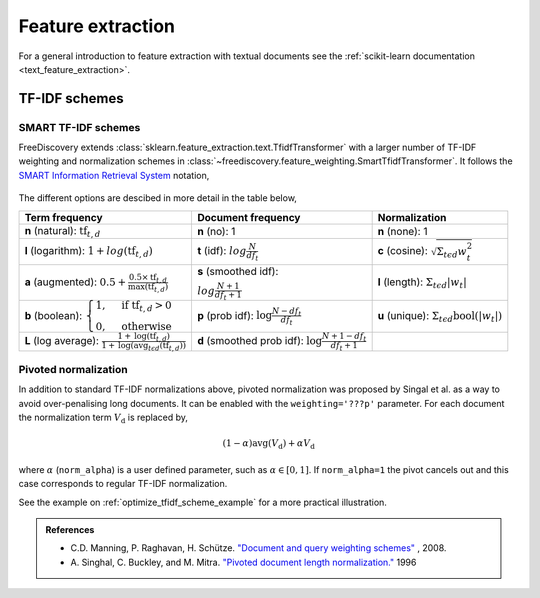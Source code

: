 Feature extraction
==================

For a general introduction to feature extraction with textual documents see the :ref:`scikit-learn documentation <text_feature_extraction>`.

.. _tfidf_section:

TF-IDF schemes
--------------

SMART TF-IDF schemes
^^^^^^^^^^^^^^^^^^^^

FreeDiscovery extends :class:`sklearn.feature_extraction.text.TfidfTransformer` with a larger number of TF-IDF weighting and normalization schemes in :class:`~freediscovery.feature_weighting.SmartTfidfTransformer`. It follows the `SMART Information Retrieval System <https://en.wikipedia.org/wiki/SMART_Information_Retrieval_System>`_ notation,

  .. image:: ../_static/tf_idf_weighting.svg 

The different options are descibed in more detail in the table below,

+----------------------------------------------------------------------------------------------------------------------------------------------------------+---------------------------------------------------------------------------------------------------+---------------------------------------------------------------------------------------------------+
| **Term frequency**                                                                                                                                       | **Document frequency**                                                                            | **Normalization**                                                                                 |
+----------------------------------------------------------------------------------------------------------------------------------------------------------+---------------------------------------------------------------------------------------------------+---------------------------------------------------------------------------------------------------+
| **n** (natural): :math:`{{\text{tf}}_{t,d}}`                                                                                                             | **n** (no): 1                                                                                     | **n** (none): 1                                                                                   |
+----------------------------------------------------------------------------------------------------------------------------------------------------------+---------------------------------------------------------------------------------------------------+---------------------------------------------------------------------------------------------------+
| **l** (logarithm): :math:`1+log({\displaystyle {\text{tf}}_{t,d}})`                                                                                      | **t** (idf): :math:`log{\displaystyle {\tfrac {N}{df_{t}}}}`                                      | **c** (cosine): :math:`{\displaystyle {\sqrt{\Sigma_ {t\epsilon d}{w_{t}^{2}}}}}`                 |
+----------------------------------------------------------------------------------------------------------------------------------------------------------+---------------------------------------------------------------------------------------------------+---------------------------------------------------------------------------------------------------+
| **a** (augmented): :math:`0.5 + {\displaystyle {\tfrac {0.5\times {\text{tf}}_{t,d}}{{\text{max(tf}}_{t,d})}}}`                                          | **s** (smoothed idf):                                                                             | **l** (length): :math:`{\displaystyle  \Sigma_{t\epsilon d}{ |w_{t}| }}`                          |
|                                                                                                                                                          |                                                                                                   |                                                                                                   |
|                                                                                                                                                          | :math:`log{\displaystyle {\tfrac {N + 1}{df_{t } + 1}}}`                                          |                                                                                                   |
+----------------------------------------------------------------------------------------------------------------------------------------------------------+---------------------------------------------------------------------------------------------------+---------------------------------------------------------------------------------------------------+
| **b** (boolean): :math:`{\displaystyle {\begin{cases}1,&{\text{if tf}}_{t,d}>0\\0,&{\text{otherwise}}\end{cases}}}`                                      | **p** (prob idf): :math:`{\displaystyle {\text{log}}{\tfrac {N-df_{t}}{df_{t}}}}`                 | **u** (unique): :math:`{\displaystyle  \Sigma_ {t\epsilon d} \textbf{bool}\left(|w_{t}|\right) }` |
+----------------------------------------------------------------------------------------------------------------------------------------------------------+---------------------------------------------------------------------------------------------------+---------------------------------------------------------------------------------------------------+
| **L** (log average): :math:`{\displaystyle {\tfrac {1+{\text{log}}({\text{tf}}_{t,d})}{1+{\text{log}}({\text{avg}}_{t\epsilon d}({\text{tf}}_{t,d}))}}}` | **d** (smoothed prob idf): :math:`{\displaystyle {\text{log}}{\tfrac {N+1-df_{t}}{df_{t} + 1}}}`  |                                                                                                   |
+----------------------------------------------------------------------------------------------------------------------------------------------------------+---------------------------------------------------------------------------------------------------+---------------------------------------------------------------------------------------------------+

Pivoted normalization
^^^^^^^^^^^^^^^^^^^^^^

In addition to standard TF-IDF normalizations above, pivoted normalization was proposed by Singal et al. as a way to avoid over-penalising long documents. It can be enabled with the ``weighting='???p'`` parameter. For each document the normalization term :math:`V_{\textbf{d}}` is replaced by,

.. math::
  
   {\displaystyle (1 - \alpha) \textbf{avg} \left( V_{\textbf{d}}\right)  + \alpha  V_{\textbf{d}}}

where :math:`\alpha` (``norm_alpha``) is a user defined parameter, such as :math:`\alpha \in [0, 1]`. If ``norm_alpha=1`` the pivot cancels out and this case corresponds to regular TF-IDF normalization.

See the example on :ref:`optimize_tfidf_scheme_example` for a more practical illustration.

.. admonition:: References

    *  C.D. Manning, P. Raghavan, H. Schütze.  `"Document and query weighting schemes"
       <https://nlp.stanford.edu/IR-book/html/htmledition/document-and-query-weighting-schemes-1.html>`_ , 2008.
    * A. Singhal, C. Buckley, and M. Mitra. `"Pivoted document length normalization."
      <https://ecommons.cornell.edu/bitstream/handle/1813/7217/95-1560.pdf?sequence=1>`_ 1996
